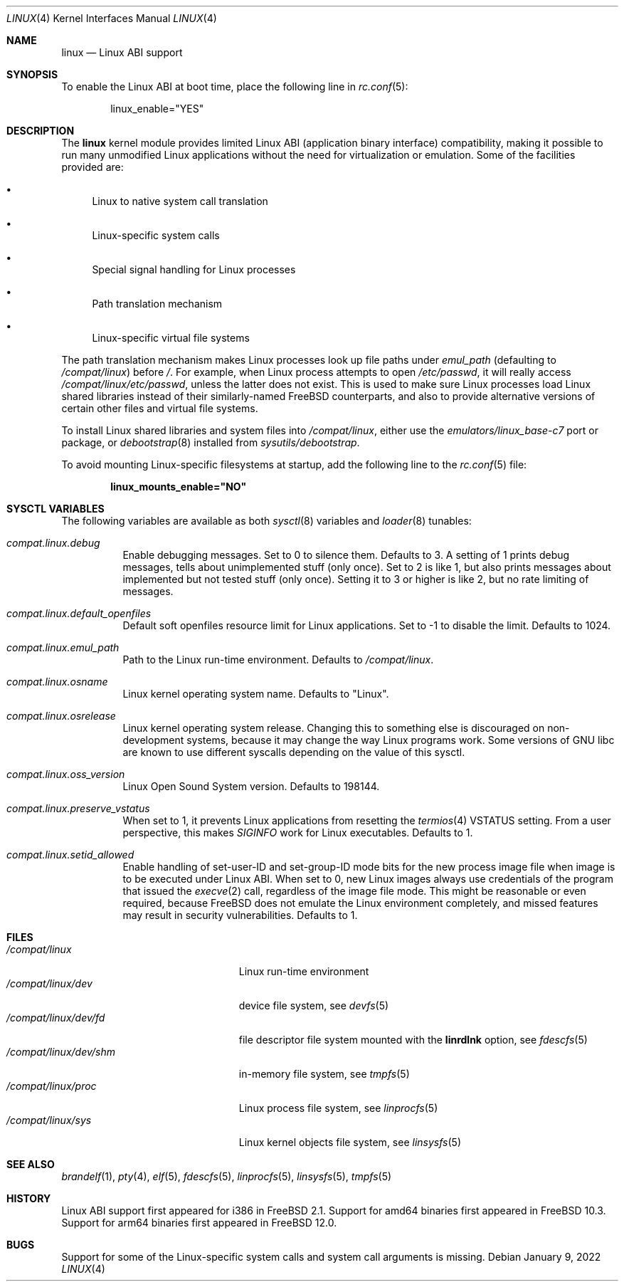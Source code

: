 .\" Copyright (c) 2000 Sheldon Hearn
.\" All rights reserved.
.\"
.\" Redistribution and use in source and binary forms, with or without
.\" modification, are permitted provided that the following conditions
.\" are met:
.\" 1. Redistributions of source code must retain the above copyright
.\"    notice, this list of conditions and the following disclaimer.
.\" 2. Redistributions in binary form must reproduce the above copyright
.\"    notice, this list of conditions and the following disclaimer in the
.\"    documentation and/or other materials provided with the distribution.
.\"
.\" THIS SOFTWARE IS PROVIDED BY THE AUTHOR AND CONTRIBUTORS ``AS IS'' AND
.\" ANY EXPRESS OR IMPLIED WARRANTIES, INCLUDING, BUT NOT LIMITED TO, THE
.\" IMPLIED WARRANTIES OF MERCHANTABILITY AND FITNESS FOR A PARTICULAR PURPOSE
.\" ARE DISCLAIMED.  IN NO EVENT SHALL THE AUTHOR OR CONTRIBUTORS BE LIABLE
.\" FOR ANY DIRECT, INDIRECT, INCIDENTAL, SPECIAL, EXEMPLARY, OR CONSEQUENTIAL
.\" DAMAGES (INCLUDING, BUT NOT LIMITED TO, PROCUREMENT OF SUBSTITUTE GOODS
.\" OR SERVICES; LOSS OF USE, DATA, OR PROFITS; OR BUSINESS INTERRUPTION)
.\" HOWEVER CAUSED AND ON ANY THEORY OF LIABILITY, WHETHER IN CONTRACT, STRICT
.\" LIABILITY, OR TORT (INCLUDING NEGLIGENCE OR OTHERWISE) ARISING IN ANY WAY
.\" OUT OF THE USE OF THIS SOFTWARE, EVEN IF ADVISED OF THE POSSIBILITY OF
.\" SUCH DAMAGE.
.\"
.\" $FreeBSD$
.\"
.Dd January 9, 2022
.Dt LINUX 4
.Os
.Sh NAME
.Nm linux
.Nd Linux ABI support
.Sh SYNOPSIS
To enable the Linux ABI at boot time, place the following line in
.Xr rc.conf 5 :
.Bd -literal -offset indent
linux_enable="YES"
.Ed
.Sh DESCRIPTION
The
.Nm
kernel module provides limited Linux ABI (application binary interface)
compatibility, making it possible to run many unmodified Linux applications
without the need for virtualization or emulation.
Some of the facilities provided are:
.Bl -bullet
.It
Linux to native system call translation
.It
Linux-specific system calls
.It
Special signal handling for Linux processes
.It
Path translation mechanism
.It
Linux-specific virtual file systems
.El
.Pp
The path translation mechanism makes Linux processes look up file paths
under
.Va emul_path
(defaulting to
.Pa /compat/linux )
before
.Pa / .
For example, when Linux process attempts to open
.Pa /etc/passwd ,
it will really access
.Pa /compat/linux/etc/passwd ,
unless the latter does not exist.
This is used to make sure Linux processes load Linux shared libraries
instead of their similarly-named FreeBSD counterparts, and also
to provide alternative versions of certain other files and virtual
file systems.
.Pp
To install Linux shared libraries and system files into
.Pa /compat/linux ,
either use the
.Pa emulators/linux_base-c7
port or package,
or
.Xr debootstrap 8
installed from
.Pa sysutils/debootstrap .
.Pp
To avoid mounting Linux-specific filesystems at startup, add the following
line to the
.Xr rc.conf 5
file:
.Pp
.Dl linux_mounts_enable="NO"
.Sh SYSCTL VARIABLES
The following variables are available as both
.Xr sysctl 8
variables and
.Xr loader 8
tunables:
.Bl -tag -width indent
.It Va compat.linux.debug
Enable debugging messages.
Set to 0 to silence them.
Defaults to 3.
A setting of 1 prints debug messages, tells about unimplemented stuff (only
once).
Set to 2 is like 1, but also prints messages about implemented but not tested
stuff (only once).
Setting it to 3 or higher is like 2, but no rate limiting of messages.
.It Va compat.linux.default_openfiles
Default soft openfiles resource limit for Linux applications.
Set to -1 to disable the limit.
Defaults to 1024.
.It Va compat.linux.emul_path
Path to the Linux run-time environment.
Defaults to
.Pa /compat/linux .
.It Va compat.linux.osname
Linux kernel operating system name.
Defaults to "Linux".
.It Va compat.linux.osrelease
Linux kernel operating system release.
Changing this to something else is discouraged on non-development systems,
because it may change the way Linux programs work.
Some versions of GNU libc are known to use different syscalls depending
on the value of this sysctl.
.It Va compat.linux.oss_version
Linux Open Sound System version.
Defaults to 198144.
.It Va compat.linux.preserve_vstatus
When set to 1, it prevents Linux applications from resetting the
.Xr termios 4
VSTATUS setting.
From a user perspective, this makes
.Va SIGINFO
work for Linux executables.
Defaults to 1.
.It Va compat.linux.setid_allowed
Enable handling of set-user-ID and set-group-ID mode bits for the new
process image file when image is to be executed under Linux ABI.
When set to 0, new Linux images always use credentials of the program
that issued the
.Xr execve 2
call, regardless of the image file mode.
This might be reasonable or even required, because
.Fx
does not emulate the Linux environment completely, and missed features
may result in security vulnerabilities.
Defaults to 1.
.El
.Sh FILES
.Bl -tag -width /compat/linux/dev/shm -compact
.It Pa /compat/linux
Linux run-time environment
.It Pa /compat/linux/dev
device file system, see
.Xr devfs 5
.It Pa /compat/linux/dev/fd
file descriptor file system mounted with the
.Cm linrdlnk
option, see
.Xr fdescfs 5
.It Pa /compat/linux/dev/shm
in-memory file system, see
.Xr tmpfs 5
.It Pa /compat/linux/proc
Linux process file system, see
.Xr linprocfs 5
.It Pa /compat/linux/sys
Linux kernel objects file system, see
.Xr linsysfs 5
.El
.Sh SEE ALSO
.Xr brandelf 1 ,
.Xr pty 4 ,
.Xr elf 5 ,
.Xr fdescfs 5 ,
.Xr linprocfs 5 ,
.Xr linsysfs 5 ,
.Xr tmpfs 5
.Sh HISTORY
Linux ABI support first appeared for i386 in
.Fx 2.1 .
Support for amd64 binaries first appeared in
.Fx 10.3 .
Support for arm64 binaries first appeared in
.Fx 12.0 .
.Sh BUGS
Support for some of the Linux-specific system calls and system call arguments
is missing.
